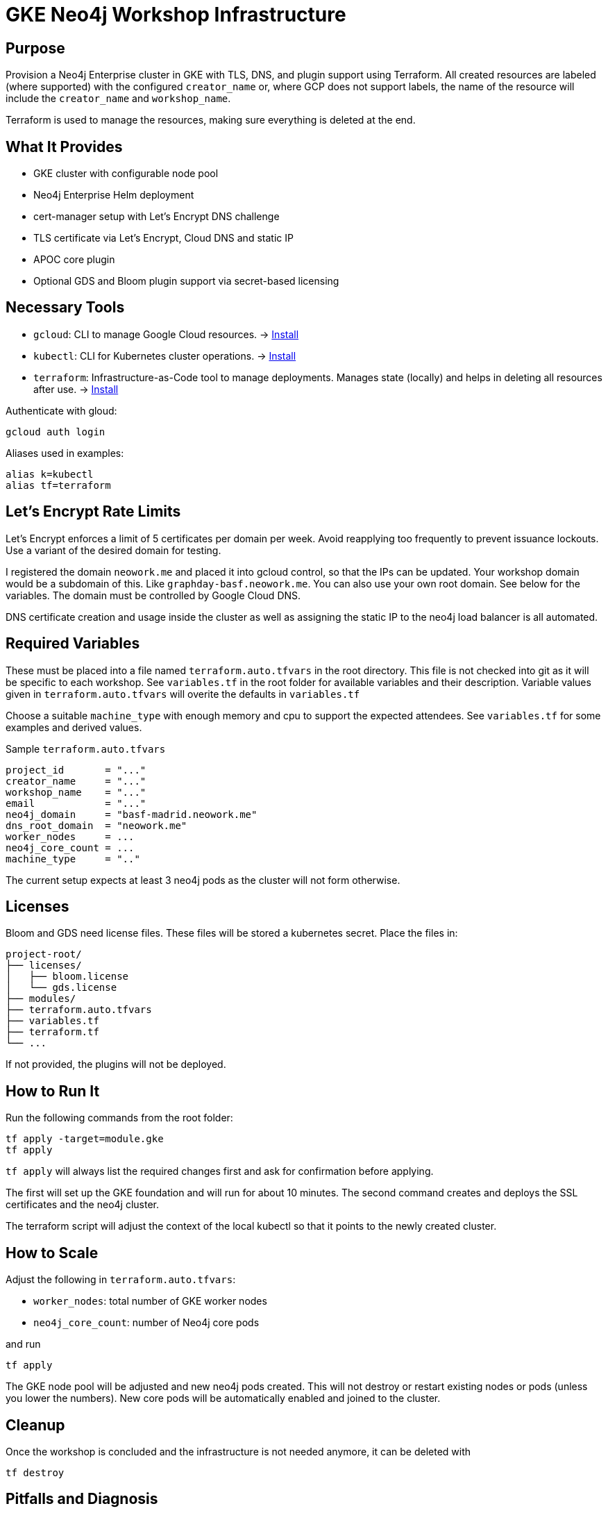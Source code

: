 = GKE Neo4j Workshop Infrastructure

== Purpose
Provision a Neo4j Enterprise cluster in GKE with TLS, DNS, and plugin support using Terraform. All created resources are labeled (where supported) with the configured `creator_name` or, where GCP does not support labels, the name of the resource will include the `creator_name` and `workshop_name`.

Terraform is used to manage the resources, making sure everything is deleted at the end.

== What It Provides

* GKE cluster with configurable node pool
* Neo4j Enterprise Helm deployment
* cert-manager setup with Let's Encrypt DNS challenge
* TLS certificate via Let's Encrypt, Cloud DNS and static IP
* APOC core plugin
* Optional GDS and Bloom plugin support via secret-based licensing

== Necessary Tools

* `gcloud`: CLI to manage Google Cloud resources. -> https://cloud.google.com/sdk/docs/install[Install]
* `kubectl`: CLI for Kubernetes cluster operations. -> https://kubernetes.io/docs/tasks/tools/install-kubectl-macos/[Install]
* `terraform`: Infrastructure-as-Code tool to manage deployments. Manages state (locally) and helps in deleting all resources after use. -> https://developer.hashicorp.com/terraform/tutorials/aws-get-started/install-cli[Install]

Authenticate with gloud:
[code,bash]
------
gcloud auth login
------

Aliases used in examples:
[code,bash]
------
alias k=kubectl
alias tf=terraform
------


== Let's Encrypt Rate Limits
Let's Encrypt enforces a limit of 5 certificates per domain per week. Avoid reapplying too frequently to prevent issuance lockouts. Use a variant of the desired domain for testing.

I registered the domain `neowork.me` and placed it into gcloud control, so that the IPs can be updated. Your workshop domain would be a subdomain of this. Like `graphday-basf.neowork.me`. You can also use your own root domain. See below for the variables. The domain must be controlled by Google Cloud DNS.

DNS certificate creation and usage inside the cluster as well as assigning the static IP to the neo4j load balancer is all automated.

== Required Variables
These must be placed into a file named `terraform.auto.tfvars` in the root directory. This file is not checked into git as it will be specific to each workshop. See `variables.tf` in the root folder for available variables and their description. Variable values given in `terraform.auto.tfvars` will overite the defaults in `variables.tf`

Choose a suitable `machine_type` with enough memory and cpu to support the expected attendees. See `variables.tf` for some examples and derived values.

.Sample `terraform.auto.tfvars`
[source,hcl]
-------------

project_id       = "..."
creator_name     = "..."
workshop_name    = "..."
email            = "..."
neo4j_domain     = "basf-madrid.neowork.me"
dns_root_domain  = "neowork.me"
worker_nodes     = ...
neo4j_core_count = ...
machine_type     = ".."
-------------

The current setup expects at least 3 neo4j pods as the cluster will not form otherwise.

== Licenses
Bloom and GDS need license files. These files will be stored a kubernetes secret. Place the files in:
[source]
--------
project-root/
├── licenses/
│   ├── bloom.license
│   └── gds.license
├── modules/
├── terraform.auto.tfvars
├── variables.tf
├── terraform.tf
└── ...
--------

If not provided, the plugins will not be deployed.

== How to Run It
Run the following commands from the root folder:

[source,bash]
--------
tf apply -target=module.gke
tf apply
--------
`tf apply` will always list the required changes first and ask for confirmation before applying.

The first will set up the GKE foundation and will run for about 10 minutes. The second command creates and deploys the SSL certificates and the neo4j cluster.

The terraform script will adjust the context of the local kubectl so that it points to the newly created cluster.

== How to Scale

Adjust the following in `terraform.auto.tfvars`:

* `worker_nodes`: total number of GKE worker nodes
* `neo4j_core_count`: number of Neo4j core pods

and run
[source,bash]
--------
tf apply
--------
The GKE node pool will be adjusted and new neo4j pods created. This will not destroy or restart existing nodes or pods (unless you lower the numbers).
New core pods will be automatically enabled and joined to the cluster.

== Cleanup
Once the workshop is concluded and the infrastructure is not needed anymore, it can be deleted with

[source,bash]
--------
tf destroy
--------

== Pitfalls and Diagnosis

* **TLS not ready**: check cert-manager logs (`k logs -n cert-manager <pod>`) and certificate status
* **Bolt not accepting connections**: provisioning waits for TCP readiness, but actual Bolt availability may lag
* **Let's Encrypt errors**: rate-limited or misconfigured domain DNS
* **Dangling pods**: `k delete pod -n neo4j <name>` if Terraform no longer manages them
* **Docker builds on Mac**: use `--platform linux/amd64` to avoid format errors

== API Deployment (Coming Soon)
A REST API module will provide endpoints to:

* Create N Neo4j databases and associated users
* Optionally seed databases from a public GCS bucket
* Support CSV or JSON responses
* Provide a web UI for basic interaction

API image is built separately and tagged by version.

=== Notes on `image_tag`
Image tag is derived from `pyproject.toml` and written into `image_tag.auto.tfvars.json`. Terraform picks this up automatically without needing to check in the file.

Versioning ensures image provenance is clearly linked to git history.
